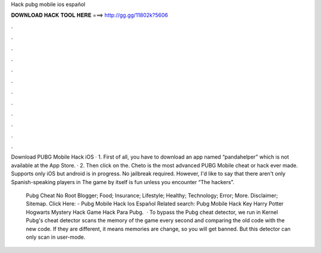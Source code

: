 Hack pubg mobile ios español



𝐃𝐎𝐖𝐍𝐋𝐎𝐀𝐃 𝐇𝐀𝐂𝐊 𝐓𝐎𝐎𝐋 𝐇𝐄𝐑𝐄 ===> http://gg.gg/11802k?5606



.



.



.



.



.



.



.



.



.



.



.



.

Download PUBG Mobile Hack iOS · 1. First of all, you have to download an app named “pandahelper” which is not available at the App Store. · 2. Then click on the. Cheto is the most advanced PUBG Mobile cheat or hack ever made. Supports only iOS but android is in progress. No jailbreak required. However, I'd like to say that there aren't only Spanish-speaking players in The game by itself is fun unless you encounter “The hackers”.

 Pubg Cheat No Root Blogger; Food; Insurance; Lifestyle; Healthy; Technology; Error; More. Disclaimer; Sitemap. Click Here:  - Pubg Mobile Hack Ios Español Related search: Pubg Mobile Hack Key Harry Potter Hogwarts Mystery Hack Game Hack Para Pubg.  · To bypass the Pubg cheat detector, we run in Kernel Pubg's cheat detector scans the memory of the game every second and comparing the old code with the new code. If they are different, it means memories are change, so you will get banned. But this detector can only scan in user-mode.
